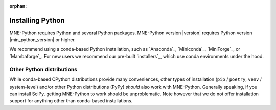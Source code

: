 :orphan:

.. _install-python:

Installing Python
=================

MNE-Python requires Python and several Python packages. MNE-Python
version |version| requires Python version |min_python_version| or higher.

We recommend using a conda-based Python installation, such as `Anaconda`_, `Miniconda`_,
`MiniForge`_, or `Mambaforge`_. For new users we recommend our pre-built `installers`_,
which use conda environments under the hood.


.. _other-py-distros:

Other Python distributions
^^^^^^^^^^^^^^^^^^^^^^^^^^

While conda-based CPython distributions provide many conveniences, other types of
installation (``pip`` / ``poetry``, ``venv`` / system-level) and/or other Python
distributions (PyPy) *should* also work with MNE-Python. Generally speaking, if you can
install SciPy, getting MNE-Python to work should be unproblematic. Note however that we
do not offer installation support for anything other than conda-based installations.
